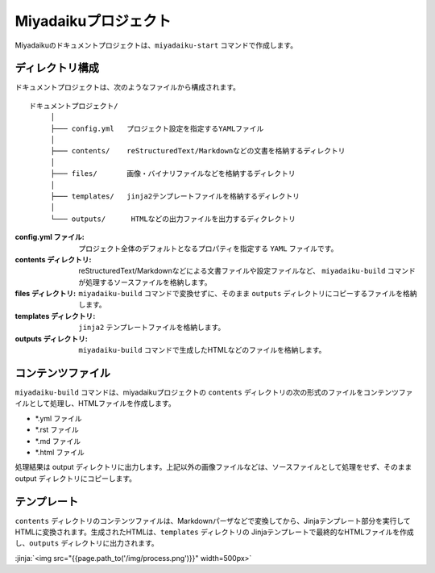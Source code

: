 
.. article::
  :order: 1
  

Miyadaikuプロジェクト
======================


Miyadaikuのドキュメントプロジェクトは、``miyadaiku-start`` コマンドで作成します。

.. code-block:: sh
   :caption: Creating new miyadaiku project:
  
   $ miyadaiku-start new-project
   $ ls new-project/
   config.yml	contents	files		templates


ディレクトリ構成
-----------------


ドキュメントプロジェクトは、次のようなファイルから構成されます。

::

   ドキュメントプロジェクト/
        │
        ├─── config.yml   プロジェクト設定を指定するYAMLファイル
        │
        ├─── contents/    reStructuredText/Markdownなどの文書を格納するディレクトリ
        │
        ├─── files/       画像・バイナリファイルなどを格納するディレクトリ
        │
        ├─── templates/   jinja2テンプレートファイルを格納するディレクトリ
        │
        └─── outputs/      HTMLなどの出力ファイルを出力するディクレクトリ




:config.yml ファイル: 
   プロジェクト全体のデフォルトとなるプロパティを指定する ``YAML`` ファイルです。

:contents ディレクトリ: 
   reStructuredText/Markdownなどによる文書ファイルや設定ファイルなど、 ``miyadaiku-build`` コマンドが処理するソースファイルを格納します。

:files ディレクトリ: 
   ``miyadaiku-build`` コマンドで変換せずに、そのまま ``outputs`` ディレクトリにコピーするファイルを格納します。

:templates ディレクトリ: 
   ``jinja2`` テンプレートファイルを格納します。

:outputs ディレクトリ: 
   ``miyadaiku-build`` コマンドで生成したHTMLなどのファイルを格納します。



コンテンツファイル
--------------------------


``miyadaiku-build`` コマンドは、miyadaikuプロジェクトの ``contents`` ディレクトリの次の形式のファイルをコンテンツファイルとして処理し、HTMLファイルを作成します。

- \*.yml ファイル
- \*.rst ファイル
- \*.md ファイル
- \*.html ファイル


処理結果は output ディレクトリに出力します。上記以外の画像ファイルなどは、ソースファイルとして処理をせず、そのままoutput ディレクトリにコピーします。


テンプレート
-------------------

``contents`` ディレクトリのコンテンツファイルは、Markdownパーザなどで変換してから、Jinjaテンプレート部分を実行してHTMLに変換されます。生成されたHTMLは、``templates`` ディレクトリの Jinjaテンプレートで最終的なHTMLファイルを作成し、``outputs`` ディレクトリに出力されます。

:jinja:`<img src="{{page.path_to('/img/process.png')}}" width=500px>`

